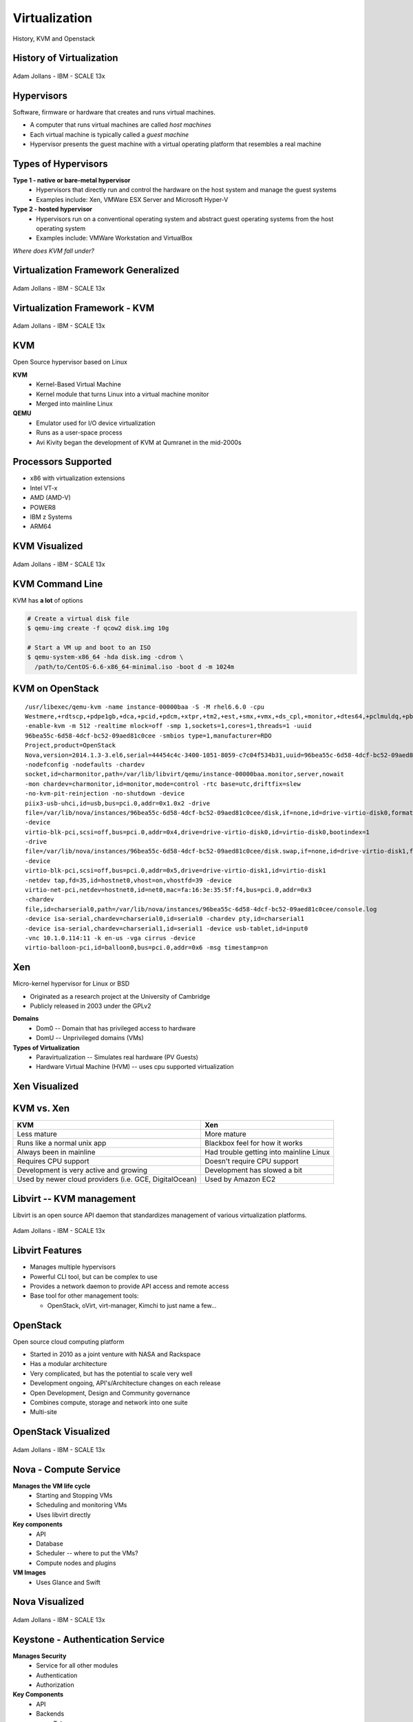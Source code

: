 .. _23_virtualization:

Virtualization
==============

History, KVM and Openstack

History of Virtualization
-------------------------

.. figure:: ../_static/virtualization-history.png
  :width: 100%
  :align: center

  Adam Jollans - IBM - SCALE 13x

Hypervisors
-----------

Software, firmware or hardware that creates and runs virtual machines.

* A computer that runs virtual machines are called *host machines*
* Each virtual machine is typically called a *guest machine*
* Hypervisor presents the guest machine with a virtual operating platform that
  resembles a real machine

Types of Hypervisors
--------------------

**Type 1 - native or bare-metal hypervisor**
  * Hypervisors that directly run and control the hardware on the host system and
    manage the guest systems
  * Examples include: Xen, VMWare ESX Server and Microsoft Hyper-V

**Type 2 - hosted hypervisor**
  * Hypervisors run on a conventional operating system and abstract guest
    operating systems from the host operating system
  * Examples include: VMWare Workstation and VirtualBox

*Where does KVM fall under?*

Virtualization Framework Generalized
------------------------------------

.. figure:: ../_static/virt-framework.png
  :width: 100%
  :align: center

  Adam Jollans - IBM - SCALE 13x

Virtualization Framework - KVM
------------------------------

.. figure:: ../_static/virt-kvm.png
  :width: 100%
  :align: center

  Adam Jollans - IBM - SCALE 13x

KVM
---

Open Source hypervisor based on Linux

**KVM**
  * Kernel-Based Virtual Machine
  * Kernel module that turns Linux into a virtual machine monitor
  * Merged into mainline Linux

**QEMU**
  * Emulator used for I/O device virtualization
  * Runs as a user-space process
  * Avi Kivity began the development of KVM at Qumranet in the mid-2000s

Processors Supported
--------------------

* x86 with virtualization extensions
* Intel VT-x
* AMD (AMD-V)
* POWER8
* IBM z Systems
* ARM64

KVM Visualized
--------------

.. figure:: ../_static/kvm-layers.png
  :width: 100%
  :align: center

  Adam Jollans - IBM - SCALE 13x

KVM Command Line
----------------

KVM has **a lot** of options

.. code-block:: bash

  # Create a virtual disk file
  $ qemu-img create -f qcow2 disk.img 10g

  # Start a VM up and boot to an ISO
  $ qemu-system-x86_64 -hda disk.img -cdrom \
    /path/to/CentOS-6.6-x86_64-minimal.iso -boot d -m 1024m

KVM on OpenStack
----------------

.. rst-class:: codeblock-sm

::

  /usr/libexec/qemu-kvm -name instance-00000baa -S -M rhel6.6.0 -cpu
  Westmere,+rdtscp,+pdpe1gb,+dca,+pcid,+pdcm,+xtpr,+tm2,+est,+smx,+vmx,+ds_cpl,+monitor,+dtes64,+pclmuldq,+pbe,+tm,+ht,+ss,+acpi,+ds,+vme
  -enable-kvm -m 512 -realtime mlock=off -smp 1,sockets=1,cores=1,threads=1 -uuid
  96bea55c-6d58-4dcf-bc52-09aed81c0cee -smbios type=1,manufacturer=RDO
  Project,product=OpenStack
  Nova,version=2014.1.3-3.el6,serial=44454c4c-3400-1051-8059-c7c04f534b31,uuid=96bea55c-6d58-4dcf-bc52-09aed81c0cee
  -nodefconfig -nodefaults -chardev
  socket,id=charmonitor,path=/var/lib/libvirt/qemu/instance-00000baa.monitor,server,nowait
  -mon chardev=charmonitor,id=monitor,mode=control -rtc base=utc,driftfix=slew
  -no-kvm-pit-reinjection -no-shutdown -device
  piix3-usb-uhci,id=usb,bus=pci.0,addr=0x1.0x2 -drive
  file=/var/lib/nova/instances/96bea55c-6d58-4dcf-bc52-09aed81c0cee/disk,if=none,id=drive-virtio-disk0,format=qcow2,cache=none
  -device
  virtio-blk-pci,scsi=off,bus=pci.0,addr=0x4,drive=drive-virtio-disk0,id=virtio-disk0,bootindex=1
  -drive
  file=/var/lib/nova/instances/96bea55c-6d58-4dcf-bc52-09aed81c0cee/disk.swap,if=none,id=drive-virtio-disk1,format=qcow2,cache=none
  -device
  virtio-blk-pci,scsi=off,bus=pci.0,addr=0x5,drive=drive-virtio-disk1,id=virtio-disk1
  -netdev tap,fd=35,id=hostnet0,vhost=on,vhostfd=39 -device
  virtio-net-pci,netdev=hostnet0,id=net0,mac=fa:16:3e:35:5f:f4,bus=pci.0,addr=0x3
  -chardev
  file,id=charserial0,path=/var/lib/nova/instances/96bea55c-6d58-4dcf-bc52-09aed81c0cee/console.log
  -device isa-serial,chardev=charserial0,id=serial0 -chardev pty,id=charserial1
  -device isa-serial,chardev=charserial1,id=serial1 -device usb-tablet,id=input0
  -vnc 10.1.0.114:11 -k en-us -vga cirrus -device
  virtio-balloon-pci,id=balloon0,bus=pci.0,addr=0x6 -msg timestamp=on

Xen
---

Micro-kernel hypervisor for Linux or BSD

* Originated as a research project at the University of Cambridge
* Publicly released in 2003 under the GPLv2

**Domains**
  * Dom0 -- Domain that has privileged access to hardware
  * DomU -- Unprivileged domains (VMs)

**Types of Virtualization**
  * Paravirtualization -- Simulates real hardware (PV Guests)
  * Hardware Virtual Machine (HVM) -- uses cpu supported virtualization

Xen Visualized
---------------

.. figure:: ../_static/xen.png
  :width: 100%
  :align: center

KVM vs. Xen
-----------

.. csv-table::
  :header: KVM, Xen

  Less mature, More mature
  Runs like a normal unix app, Blackbox feel for how it works
  Always been in mainline, Had trouble getting into mainline Linux
  Requires CPU support, Doesn't require CPU support
  Development is very active and growing, Development has slowed a bit
  "Used by newer cloud providers (i.e. GCE, DigitalOcean)", "Used by Amazon EC2"

Libvirt -- KVM management
-------------------------

Libvirt is an open source API daemon that standardizes management of various
virtualization platforms.

.. figure:: ../_static/libvirt.png
  :width: 60%
  :align: center

  Adam Jollans - IBM - SCALE 13x

Libvirt Features
----------------

* Manages multiple hypervisors
* Powerful CLI tool, but can be complex to use
* Provides a network daemon to provide API access and remote access
* Base tool for other management tools:

  * OpenStack, oVirt, virt-manager, Kimchi to just name a few...

OpenStack
---------

Open source cloud computing platform

* Started in 2010 as a joint venture with NASA and Rackspace
* Has a modular architecture
* Very complicated, but has the potential to scale very well
* Development ongoing, API's/Architecture changes on each release
* Open Development, Design and Community governance
* Combines compute, storage and network into one suite
* Multi-site

OpenStack Visualized
--------------------

.. figure:: ../_static/openstack.png
  :width: 100%
  :align: center

  Adam Jollans - IBM - SCALE 13x

Nova - Compute Service
----------------------

**Manages the VM life cycle**
  * Starting and Stopping VMs
  * Scheduling and monitoring VMs
  * Uses libvirt directly

**Key components**
  * API
  * Database
  * Scheduler -- where to put the VMs?
  * Compute nodes and plugins

**VM Images**
  * Uses Glance and Swift

Nova Visualized
---------------

.. figure:: ../_static/nova.png
  :width: 70%
  :align: center

  Adam Jollans - IBM - SCALE 13x

Keystone - Authentication Service
---------------------------------

**Manages Security**
  * Service for all other modules
  * Authentication
  * Authorization

**Key Components**
  * API
  * Backends

    * Token
    * Catalog
    * Policy
    * Identity

Keystone Visualized
-------------------

.. figure:: ../_static/keystone.png
  :width: 70%
  :align: center

  Adam Jollans - IBM - SCALE 13x

Cinder - Block Storage Service
------------------------------

**Manages persistent block storage**
  * Provides volumes to running instances
  * Pluggable driver architecture

    * LVM, iSCSI and other storage backends

  * Can provide High Availability depending on implementation

**Key Components**
  * API, Queue
  * Database, Scheduler
  * Storage plug-ins

**Authentication**
  * Keystone

Cinder Visualized
-------------------

.. figure:: ../_static/cinder.png
  :width: 50%
  :align: center

  Adam Jollans - IBM - SCALE 13x

Neutron - Networking Service
----------------------------

**Manages Networking Connectivity**
  * Provides networking as a service for VMs
  * Pluggable driver architecture
  * Flat Networks / VLANs
  * Floating IPs
  * Software Defined Networking (SDN)

**Key Components**
  * API, Queue
  * Database, Scheduler
  * Agent, Networking plug-ins

**Authentication**
  * Keystone

Neutron Visualized
-------------------

.. figure:: ../_static/neutron.png
  :width: 45%
  :align: center

  Adam Jollans - IBM - SCALE 13x

Glance - Image Service
----------------------

**Manages VM Images**
  * Catalog of images
  * Search and registration
  * Fetch and delivery

**Key components**
  * API, Registry
  * Database

**Authentication**
  * Keystone

**Storage of VM Images**
  * Swift
  * Local file system

Glance Visualized
-----------------

.. figure:: ../_static/glance.png
  :width: 70%
  :align: center

  Adam Jollans - IBM - SCALE 13x

Swift - Object Storage Service
------------------------------

**Manages Unstructured Object Storage**
  * Highly Scalable
  * Durable - three times replication
  * Distributed

**Key Components**
  * Proxy / API
  * Rings

    * Accounts, Containers and Objects

  * Data stores

**Authentication**
  * Keystone

Swift Visualized
----------------

.. figure:: ../_static/swift.png
  :width: 50%
  :align: center

  Adam Jollans - IBM - SCALE 13x

Provision a VM on OpenStack
----------------------------

.. figure:: ../_static/openstack-provision.png
  :width: 100%
  :align: center

  Adam Jollans - IBM - SCALE 13x

References
----------

* `KVM, OpenStack, and the Open Cloud -- Adam Jollans`__

.. __: http://www.socallinuxexpo.org/scale/13x/presentations/kvm-openstack-and-open-cloud
